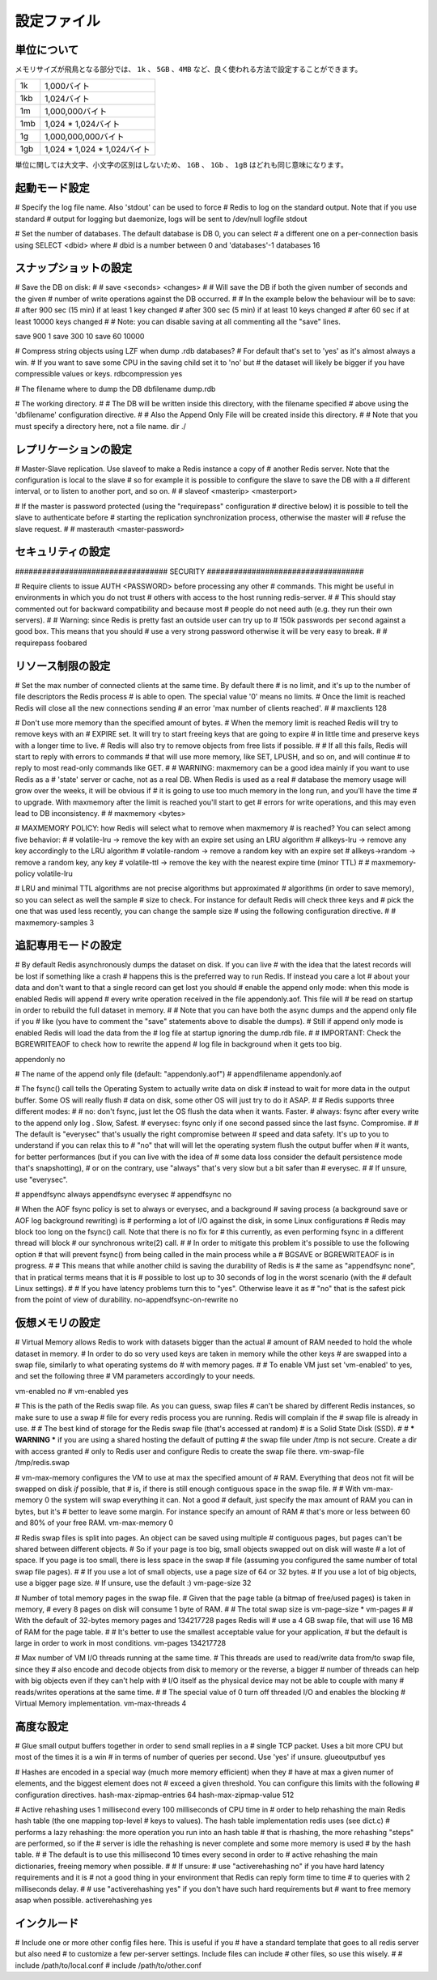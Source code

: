 ============
設定ファイル
============

単位について
============

.. Note on units: when memory size is needed, it is possible to specifiy
   it in the usual form of 1k 5GB 4M and so forth:

メモリサイズが飛鳥となる部分では、 ``1k`` 、 ``5GB`` 、``4MB`` など、良く使われる方法で設定することができます。

.. 1k => 1000 bytes
   1kb => 1024 bytes
   1m => 1000000 bytes
   1mb => 1024*1024 bytes
   1g => 1000000000 bytes
   1gb => 1024*1024*1024 bytes

.. list-table::
   
   - * 1k
     * 1,000バイト
   - * 1kb
     * 1,024バイト
   - * 1m
     * 1,000,000バイト
   - * 1mb
     * 1,024 * 1,024バイト
   - * 1g
     * 1,000,000,000バイト
   - * 1gb
     * 1,024 * 1,024 * 1,024バイト

.. units are case insensitive so 1GB 1Gb 1gB are all the same.

単位に関しては大文字、小文字の区別はしないため、 ``1GB`` 、 ``1Gb`` 、 ``1gB`` はどれも同じ意味になります。

起動モード設定
==============

.. confval:: daemonize yes/no

   .. By default Redis does not run as a daemon. Use 'yes' if you need it.
      Note that Redis will write a pid file in /var/run/redis.pid when 
      daemonized.

   デフォルトではRedisは通常のプログラムとして動作します。必要に応じて ``'yes'`` を設定してください。デーモンとして動作する場合は、Redisはpidを :file:`/var/run/redis.pid` に書き込みます。

   .. code-block:: nginx
 
      daemonize no

.. confval:: pidfile filename

   .. When running daemonized, Redis writes a pid file in /var/run/redis.pid by
      default. You can specify a custom pid file location here.

   デーモンとして起動するときに、デフォルトではRedisはpidを :file:`/var/run/redis.pid` というファイルに書き出します。この設定を変えることで、pidファイルの位置を変えることができます。

   .. code-block:: nginx

      pidfile /var/run/redis.pid

.. confval:: port portnumber

   .. Accept connections on the specified port, default is 6379

   コネクションを受け付けるポートを指定します。デフォルトは ``6379`` です。

   .. code-block:: nginx

      port 6379

.. confval:: bind 127.0.0.1

   .. If you want you can bind a single interface, if the bind option is not
      specified all the interfaces will listen for incoming connections.

   もし、特定の一つのインタフェースにバインドしたい場合に設定します。もし :conf:`bind` オプションが指定されなかった場合には、コネクションがやってきたすべてのインタフェースを ``listen`` します。

   .. code-block:: nginx

       bind 127.0.0.1

.. confval:: timeout N

   .. Close the connection after a client is idle for N seconds (0 to disable)

   指定されたN秒数間、コマンドが送信されなければ、クライアントとの通信を切断します。

   ``0`` を指定するとタイムアウトが行われなくなります。

   .. code-block:: nginx

      timeout 300

.. confval:: loglevel level

   .. Set server verbosity to 'debug'
      it can be one of:

   サーバのログの情報量を設定します。設定できる項目は次の通りです。

   .. debug (a lot of information, useful for development/testing)
      verbose (many rarely useful info, but not a mess like the debug level)
      notice (moderately verbose, what you want in production probably)
      warning (only very important / critical messages are logged)

   ``debug``
      多くの情報を出します。開発/テスト用です。

   ``verbose``
      あまり重要でない情報も含めて多くの情報を出力しますが、 ``debug`` レベルよりは減ります。

   ``notice``
      運用時に使用したいと思うような、適度な量のログを出力します。

   ``warning``
      とても重要なメッセージや、重大なメッセージだけをログに出力します。
      
   .. code-block:: nginx

      loglevel verbose

# Specify the log file name. Also 'stdout' can be used to force
# Redis to log on the standard output. Note that if you use standard
# output for logging but daemonize, logs will be sent to /dev/null
logfile stdout

# Set the number of databases. The default database is DB 0, you can select
# a different one on a per-connection basis using SELECT <dbid> where
# dbid is a number between 0 and 'databases'-1
databases 16

.. SNAPSHOTTING

スナップショットの設定
======================


# Save the DB on disk:
#
#   save <seconds> <changes>
#
#   Will save the DB if both the given number of seconds and the given
#   number of write operations against the DB occurred.
#
#   In the example below the behaviour will be to save:
#   after 900 sec (15 min) if at least 1 key changed
#   after 300 sec (5 min) if at least 10 keys changed
#   after 60 sec if at least 10000 keys changed
#
#   Note: you can disable saving at all commenting all the "save" lines.

save 900 1
save 300 10
save 60 10000

# Compress string objects using LZF when dump .rdb databases?
# For default that's set to 'yes' as it's almost always a win.
# If you want to save some CPU in the saving child set it to 'no' but
# the dataset will likely be bigger if you have compressible values or keys.
rdbcompression yes

# The filename where to dump the DB
dbfilename dump.rdb

# The working directory.
#
# The DB will be written inside this directory, with the filename specified
# above using the 'dbfilename' configuration directive.
# 
# Also the Append Only File will be created inside this directory.
# 
# Note that you must specify a directory here, not a file name.
dir ./

.. REPLICATION

レプリケーションの設定
======================

# Master-Slave replication. Use slaveof to make a Redis instance a copy of
# another Redis server. Note that the configuration is local to the slave
# so for example it is possible to configure the slave to save the DB with a
# different interval, or to listen to another port, and so on.
#
# slaveof <masterip> <masterport>

# If the master is password protected (using the "requirepass" configuration
# directive below) it is possible to tell the slave to authenticate before
# starting the replication synchronization process, otherwise the master will
# refuse the slave request.
#
# masterauth <master-password>

セキュリティの設定
==================

################################## SECURITY ###################################

# Require clients to issue AUTH <PASSWORD> before processing any other
# commands.  This might be useful in environments in which you do not trust
# others with access to the host running redis-server.
#
# This should stay commented out for backward compatibility and because most
# people do not need auth (e.g. they run their own servers).
# 
# Warning: since Redis is pretty fast an outside user can try up to
# 150k passwords per second against a good box. This means that you should
# use a very strong password otherwise it will be very easy to break.
#
# requirepass foobared

.. LIMITS

リソース制限の設定
==================

# Set the max number of connected clients at the same time. By default there
# is no limit, and it's up to the number of file descriptors the Redis process
# is able to open. The special value '0' means no limits.
# Once the limit is reached Redis will close all the new connections sending
# an error 'max number of clients reached'.
#
# maxclients 128

# Don't use more memory than the specified amount of bytes.
# When the memory limit is reached Redis will try to remove keys with an
# EXPIRE set. It will try to start freeing keys that are going to expire
# in little time and preserve keys with a longer time to live.
# Redis will also try to remove objects from free lists if possible.
#
# If all this fails, Redis will start to reply with errors to commands
# that will use more memory, like SET, LPUSH, and so on, and will continue
# to reply to most read-only commands like GET.
#
# WARNING: maxmemory can be a good idea mainly if you want to use Redis as a
# 'state' server or cache, not as a real DB. When Redis is used as a real
# database the memory usage will grow over the weeks, it will be obvious if
# it is going to use too much memory in the long run, and you'll have the time
# to upgrade. With maxmemory after the limit is reached you'll start to get
# errors for write operations, and this may even lead to DB inconsistency.
#
# maxmemory <bytes>

# MAXMEMORY POLICY: how Redis will select what to remove when maxmemory
# is reached? You can select among five behavior:
# 
# volatile-lru -> remove the key with an expire set using an LRU algorithm
# allkeys-lru -> remove any key accordingly to the LRU algorithm
# volatile-random -> remove a random key with an expire set
# allkeys->random -> remove a random key, any key
# volatile-ttl -> remove the key with the nearest expire time (minor TTL)
#
# maxmemory-policy volatile-lru

# LRU and minimal TTL algorithms are not precise algorithms but approximated
# algorithms (in order to save memory), so you can select as well the sample
# size to check. For instance for default Redis will check three keys and
# pick the one that was used less recently, you can change the sample size
# using the following configuration directive.
#
# maxmemory-samples 3

.. APPEND ONLY MODE

追記専用モードの設定
=====================

# By default Redis asynchronously dumps the dataset on disk. If you can live
# with the idea that the latest records will be lost if something like a crash
# happens this is the preferred way to run Redis. If instead you care a lot
# about your data and don't want to that a single record can get lost you should
# enable the append only mode: when this mode is enabled Redis will append
# every write operation received in the file appendonly.aof. This file will
# be read on startup in order to rebuild the full dataset in memory.
#
# Note that you can have both the async dumps and the append only file if you
# like (you have to comment the "save" statements above to disable the dumps).
# Still if append only mode is enabled Redis will load the data from the
# log file at startup ignoring the dump.rdb file.
#
# IMPORTANT: Check the BGREWRITEAOF to check how to rewrite the append
# log file in background when it gets too big.

appendonly no

# The name of the append only file (default: "appendonly.aof")
# appendfilename appendonly.aof

# The fsync() call tells the Operating System to actually write data on disk
# instead to wait for more data in the output buffer. Some OS will really flush 
# data on disk, some other OS will just try to do it ASAP.
#
# Redis supports three different modes:
#
# no: don't fsync, just let the OS flush the data when it wants. Faster.
# always: fsync after every write to the append only log . Slow, Safest.
# everysec: fsync only if one second passed since the last fsync. Compromise.
#
# The default is "everysec" that's usually the right compromise between
# speed and data safety. It's up to you to understand if you can relax this to
# "no" that will will let the operating system flush the output buffer when
# it wants, for better performances (but if you can live with the idea of
# some data loss consider the default persistence mode that's snapshotting),
# or on the contrary, use "always" that's very slow but a bit safer than
# everysec.
#
# If unsure, use "everysec".

# appendfsync always
appendfsync everysec
# appendfsync no

# When the AOF fsync policy is set to always or everysec, and a background
# saving process (a background save or AOF log background rewriting) is
# performing a lot of I/O against the disk, in some Linux configurations
# Redis may block too long on the fsync() call. Note that there is no fix for
# this currently, as even performing fsync in a different thread will block
# our synchronous write(2) call.
#
# In order to mitigate this problem it's possible to use the following option
# that will prevent fsync() from being called in the main process while a
# BGSAVE or BGREWRITEAOF is in progress.
#
# This means that while another child is saving the durability of Redis is
# the same as "appendfsync none", that in pratical terms means that it is
# possible to lost up to 30 seconds of log in the worst scenario (with the
# default Linux settings).
# 
# If you have latency problems turn this to "yes". Otherwise leave it as
# "no" that is the safest pick from the point of view of durability.
no-appendfsync-on-rewrite no

.. VIRTUAL MEMORY

仮想メモリの設定
=================

# Virtual Memory allows Redis to work with datasets bigger than the actual
# amount of RAM needed to hold the whole dataset in memory.
# In order to do so very used keys are taken in memory while the other keys
# are swapped into a swap file, similarly to what operating systems do
# with memory pages.
#
# To enable VM just set 'vm-enabled' to yes, and set the following three
# VM parameters accordingly to your needs.

vm-enabled no
# vm-enabled yes

# This is the path of the Redis swap file. As you can guess, swap files
# can't be shared by different Redis instances, so make sure to use a swap
# file for every redis process you are running. Redis will complain if the
# swap file is already in use.
#
# The best kind of storage for the Redis swap file (that's accessed at random) 
# is a Solid State Disk (SSD).
#
# *** WARNING *** if you are using a shared hosting the default of putting
# the swap file under /tmp is not secure. Create a dir with access granted
# only to Redis user and configure Redis to create the swap file there.
vm-swap-file /tmp/redis.swap

# vm-max-memory configures the VM to use at max the specified amount of
# RAM. Everything that deos not fit will be swapped on disk *if* possible, that
# is, if there is still enough contiguous space in the swap file.
#
# With vm-max-memory 0 the system will swap everything it can. Not a good
# default, just specify the max amount of RAM you can in bytes, but it's
# better to leave some margin. For instance specify an amount of RAM
# that's more or less between 60 and 80% of your free RAM.
vm-max-memory 0

# Redis swap files is split into pages. An object can be saved using multiple
# contiguous pages, but pages can't be shared between different objects.
# So if your page is too big, small objects swapped out on disk will waste
# a lot of space. If you page is too small, there is less space in the swap
# file (assuming you configured the same number of total swap file pages).
#
# If you use a lot of small objects, use a page size of 64 or 32 bytes.
# If you use a lot of big objects, use a bigger page size.
# If unsure, use the default :)
vm-page-size 32

# Number of total memory pages in the swap file.
# Given that the page table (a bitmap of free/used pages) is taken in memory,
# every 8 pages on disk will consume 1 byte of RAM.
#
# The total swap size is vm-page-size * vm-pages
#
# With the default of 32-bytes memory pages and 134217728 pages Redis will
# use a 4 GB swap file, that will use 16 MB of RAM for the page table.
#
# It's better to use the smallest acceptable value for your application,
# but the default is large in order to work in most conditions.
vm-pages 134217728

# Max number of VM I/O threads running at the same time.
# This threads are used to read/write data from/to swap file, since they
# also encode and decode objects from disk to memory or the reverse, a bigger
# number of threads can help with big objects even if they can't help with
# I/O itself as the physical device may not be able to couple with many
# reads/writes operations at the same time.
#
# The special value of 0 turn off threaded I/O and enables the blocking
# Virtual Memory implementation.
vm-max-threads 4

.. ADVANCED CONFIG

高度な設定
==========

# Glue small output buffers together in order to send small replies in a
# single TCP packet. Uses a bit more CPU but most of the times it is a win
# in terms of number of queries per second. Use 'yes' if unsure.
glueoutputbuf yes

# Hashes are encoded in a special way (much more memory efficient) when they
# have at max a given numer of elements, and the biggest element does not
# exceed a given threshold. You can configure this limits with the following
# configuration directives.
hash-max-zipmap-entries 64
hash-max-zipmap-value 512

# Active rehashing uses 1 millisecond every 100 milliseconds of CPU time in
# order to help rehashing the main Redis hash table (the one mapping top-level
# keys to values). The hash table implementation redis uses (see dict.c)
# performs a lazy rehashing: the more operation you run into an hash table
# that is rhashing, the more rehashing "steps" are performed, so if the
# server is idle the rehashing is never complete and some more memory is used
# by the hash table.
# 
# The default is to use this millisecond 10 times every second in order to
# active rehashing the main dictionaries, freeing memory when possible.
#
# If unsure:
# use "activerehashing no" if you have hard latency requirements and it is
# not a good thing in your environment that Redis can reply form time to time
# to queries with 2 milliseconds delay.
#
# use "activerehashing yes" if you don't have such hard requirements but
# want to free memory asap when possible.
activerehashing yes

.. INCLUDES

インクルード
============

# Include one or more other config files here.  This is useful if you
# have a standard template that goes to all redis server but also need
# to customize a few per-server settings.  Include files can include
# other files, so use this wisely.
#
# include /path/to/local.conf
# include /path/to/other.conf
